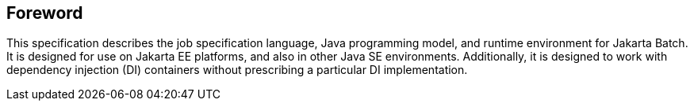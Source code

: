 == Foreword
This specification describes the job specification language, Java programming model, and runtime environment for Jakarta Batch. It is designed for use on Jakarta EE platforms, and also in other Java SE environments. Additionally, it is designed to work with dependency injection (DI) containers without prescribing a particular DI implementation.
